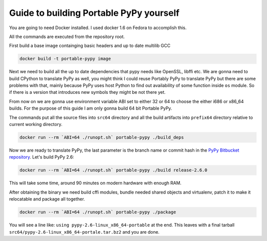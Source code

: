 Guide to building Portable PyPy yourself
========================================

You are going to need Docker installed. I used docker 1.6 on Fedora to accomplish
this.

All the commands are executed from the repository root.

First build a base image containging basic headers and up to date multilib GCC

.. code:: bash

    docker build -t portable-pypy image


Next we need to build all the up to date dependencies that pypy needs like
OpenSSL, libffi etc. We are gonna need to build CPython to translate PyPy as well, you might think
I could reuse Portably PyPy to translate PyPy but there are some problems with
that, mainly because PyPy uses host Python to find out availability of some
function inside ``os`` module. So if there is a version that introduces new symbols
they might be not there yet.

From now on we are gonna use environment variable ABI set to either 32 or 64
to choose the either i686 or x86_64 builds. For the purpose of this guide
I am only gonna build 64 bit Portable PyPy.

The commands put all the source files into ``src64`` directory and all the build
artifacts into ``prefix64`` directory relative to current working directory.

.. code:: bash

    docker run --rm `ABI=64 ./runopt.sh` portable-pypy ./build_deps


Now we are ready to translate PyPy, the last parameter is the branch name or commit
hash in the `PyPy Bitbucket repository`_. Let's build PyPy 2.6:

.. code:: bash

    docker run --rm `ABI=64 ./runopt.sh` portable-pypy ./build release-2.6.0


This will take some time, around 90 minutes on modern hardware with enough RAM.

After obtaining the binary we need build cffi modules,
bundle needed shared objects and virtualenv,
patch it to make it relocatable and package all together.

.. code:: bash

    docker run --rm `ABI=64 ./runopt.sh` portable-pypy ./package


You will see a line like: ``using pypy-2.6-linux_x86_64-portable`` at the end.
This leaves with a final tarball ``src64/pypy-2.6-linux_x86_64-portale.tar.bz2``
and you are done.

.. _PyPy Bitbucket repository: https://bitbucket.org/pypy/pypy/downloads/?tab=tags
